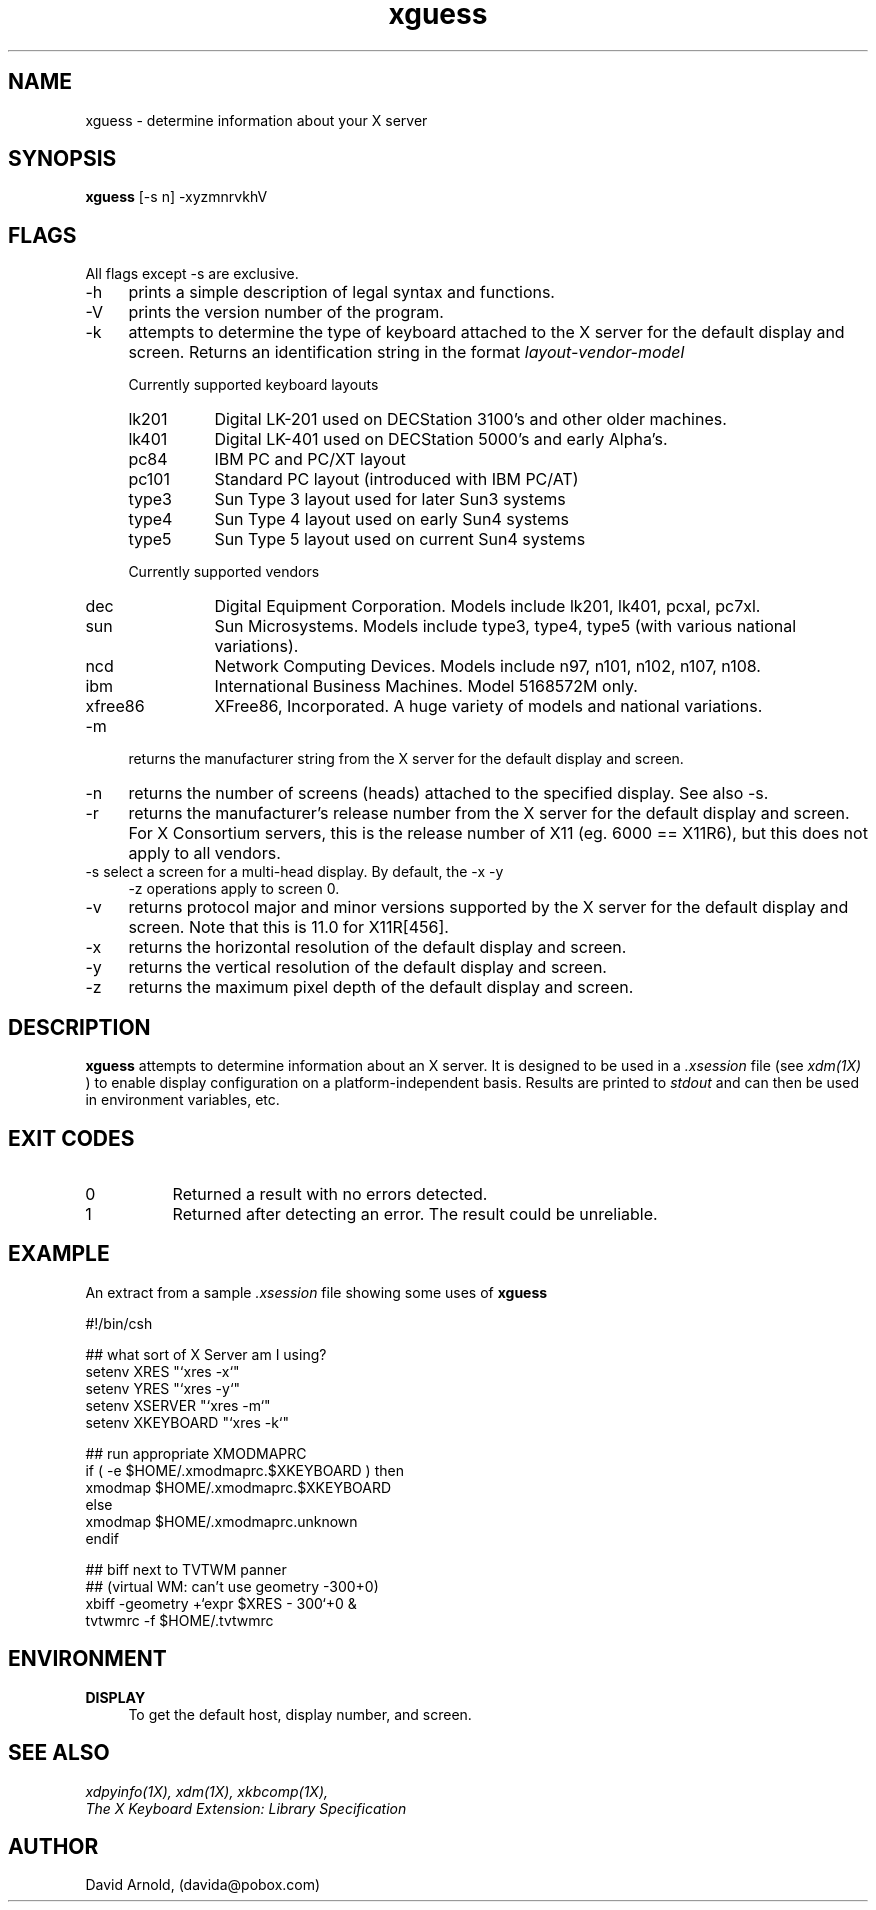 .\" name sect foot-centre foot-left  head-centre   origin  architecture
.TH xguess 1  "August 2000"  "GNU"  "User Commands" "GNU" ""
.SH NAME
xguess \- determine information about your X server
.SH SYNOPSIS
.BR "xguess" " [-s n] -xyzmnrvkhV"
.SH FLAGS
.PP
All flags except -s are exclusive.
.TP 4
\-h
prints a simple description of legal syntax and functions.
.TP 4
\-V
prints the version number of the program.
.TP 4
\-k
attempts to determine the type of keyboard attached to the X server
for the default display and screen.  Returns an identification string
in the format 
.I layout\-vendor\-model
.PP
.RS 4
Currently supported keyboard layouts
.IP lk201 8
Digital LK-201 used on DECStation 3100's and other older machines.
.IP lk401 8
Digital LK-401 used on DECStation 5000's and early Alpha's.
.IP pc84 8
IBM PC and PC/XT layout
.IP pc101 8
Standard PC layout (introduced with IBM PC/AT)
.IP type3 8
Sun Type 3 layout used for later Sun3 systems
.IP type4 8
Sun Type 4 layout used on early Sun4 systems
.IP type5 8
Sun Type 5 layout used on current Sun4 systems
.RE
.PP
.RS 4
Currently supported vendors
.IP dec 8
Digital Equipment Corporation.  Models include lk201, lk401, pcxal,
pc7xl.
.IP sun 8
Sun Microsystems. Models include type3, type4, type5 (with various
national variations).
.IP ncd 8
Network Computing Devices.  Models include n97, n101, n102, n107,
n108.
.IP ibm 8
International Business Machines.  Model 5168572M only.
.IP xfree86 8
XFree86, Incorporated.  A huge variety of models and national
variations.
.RE
.PP
.TP 4
\-m
returns the manufacturer string from the X server for the default
display and screen.
.TP 4
\-n
returns the number of screens (heads) attached to the specified
display.  See also -s.
.TP 4
\-r
returns the manufacturer's release number from the X server for the
default display and screen.  For X Consortium servers, this is the
release number of X11 (eg. 6000 == X11R6), but this does not apply to
all vendors.
.TP 4
\-s select a screen for a multi-head display.  By default, the -x -y
-z operations apply to screen 0.
.TP 4
\-v
returns protocol major and minor versions supported by the X server
for the default display and screen.  Note that this is 11.0 for
X11R[456].
.TP 4
\-x
returns the horizontal resolution of the default display and screen.
.TP 4
\-y
returns the vertical resolution of the default display and screen.
.TP 4
\-z
returns the maximum pixel depth of the default display and screen.
.SH DESCRIPTION
.PP
.B xguess
attempts to determine information about an X server.  It is designed
to be used in a
.I .xsession
file (see
.I xdm(1X)
) to enable display configuration on a platform-independent
basis.  Results are printed to
.I stdout
and can then be used in environment variables, etc.
.SH EXIT CODES
.PP
.TP 8
0
Returned a result with no errors detected.
.TP 8
1
Returned after detecting an error.  The result could be unreliable.
.SH EXAMPLE
.PP
An extract from a sample 
.I .xsession
file showing some uses of
.B xguess
.PP
.EX 4
#!/bin/csh

##  what sort of X Server am I using?
setenv XRES     "`xres -x`"
setenv YRES     "`xres -y`"
setenv XSERVER  "`xres -m`"
setenv XKEYBOARD "`xres -k`"

##  run appropriate XMODMAPRC
if ( -e $HOME/.xmodmaprc.$XKEYBOARD ) then
  xmodmap $HOME/.xmodmaprc.$XKEYBOARD
else
  xmodmap $HOME/.xmodmaprc.unknown
endif

##  biff next to TVTWM panner
##  (virtual WM: can't use geometry -300+0)
xbiff  -geometry +`expr $XRES - 300`+0 &
tvtwmrc -f $HOME/.tvtwmrc
.EE
.SH ENVIRONMENT
.PP
.TP 4
.B "DISPLAY"
To get the default host, display number, and screen.
.SH "SEE ALSO"
.PP
.I xdpyinfo(1X), 
.I xdm(1X),
.I xkbcomp(1X),
.br
.I The X Keyboard Extension: Library Specification
.SH AUTHOR
.PP
David Arnold, (davida@pobox.com)
.\" ***************************************************************
